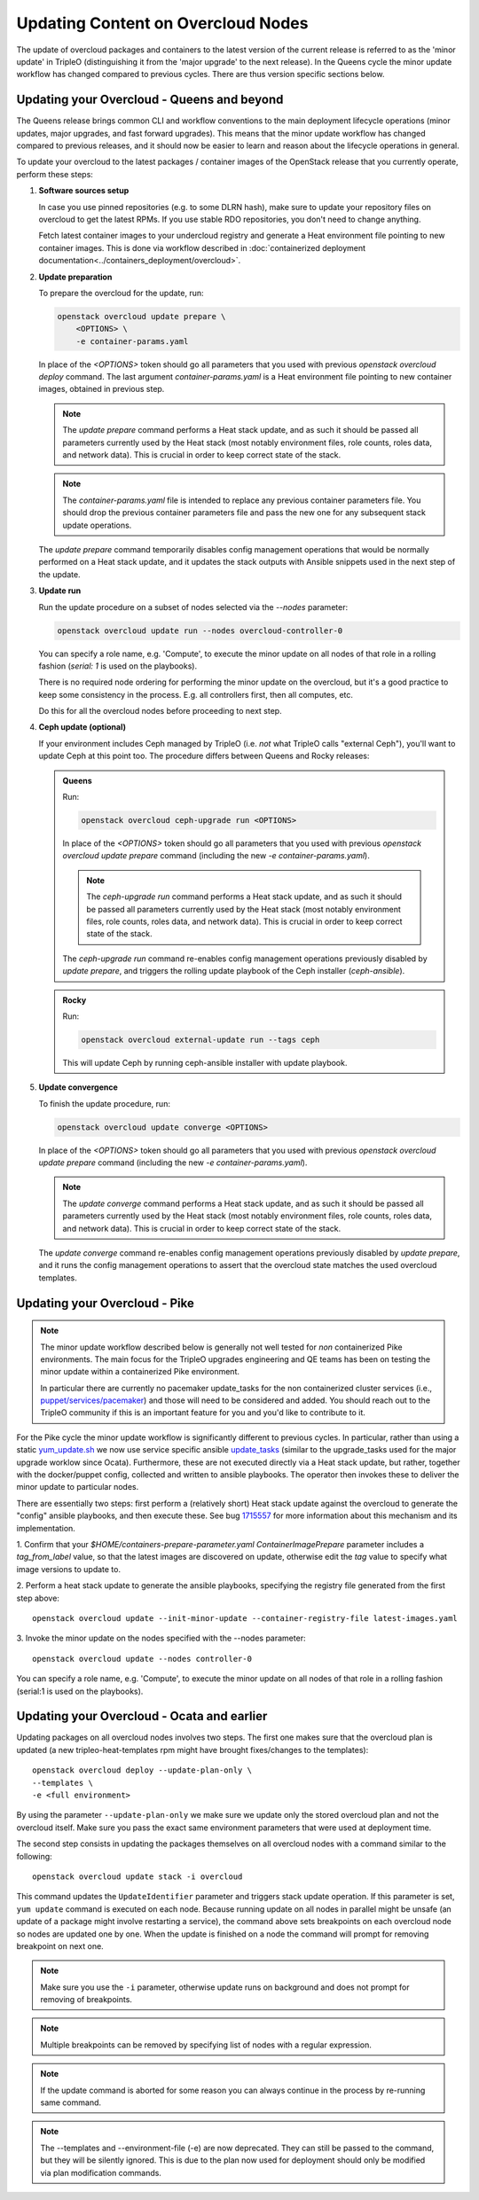 .. _package_update:

Updating Content on Overcloud Nodes
===================================

The update of overcloud packages and containers to the latest version
of the current release is referred to as the 'minor update' in TripleO
(distinguishing it from the 'major upgrade' to the next release). In
the Queens cycle the minor update workflow has changed compared to
previous cycles. There are thus version specific sections below.

Updating your Overcloud - Queens and beyond
-------------------------------------------

The Queens release brings common CLI and workflow conventions to the
main deployment lifecycle operations (minor updates, major upgrades,
and fast forward upgrades). This means that the minor update workflow
has changed compared to previous releases, and it should now be easier
to learn and reason about the lifecycle operations in general.

To update your overcloud to the latest packages / container images of
the OpenStack release that you currently operate, perform these steps:

#. **Software sources setup**

   In case you use pinned repositories (e.g. to some DLRN hash), make
   sure to update your repository files on overcloud to get the latest
   RPMs. If you use stable RDO repositories, you don't need to change
   anything.

   Fetch latest container images to your undercloud registry and
   generate a Heat environment file pointing to new container
   images. This is done via workflow described in
   :doc:`containerized deployment documentation<../containers_deployment/overcloud>`.

#. **Update preparation**

   To prepare the overcloud for the update, run:

   .. code-block:: bash

      openstack overcloud update prepare \
          <OPTIONS> \
          -e container-params.yaml

   In place of the `<OPTIONS>` token should go all parameters that you
   used with previous `openstack overcloud deploy` command. The last
   argument `container-params.yaml` is a Heat environment file
   pointing to new container images, obtained in previous step.

   .. note::

      The `update prepare` command performs a Heat stack update, and
      as such it should be passed all parameters currently used by the
      Heat stack (most notably environment files, role counts, roles
      data, and network data). This is crucial in order to keep
      correct state of the stack.

   .. note::

      The `container-params.yaml` file is intended to replace any
      previous container parameters file. You should drop the previous
      container parameters file and pass the new one for any
      subsequent stack update operations.

   The `update prepare` command temporarily disables config management
   operations that would be normally performed on a Heat stack update,
   and it updates the stack outputs with Ansible snippets used in the
   next step of the update.

#. **Update run**

   Run the update procedure on a subset of nodes selected via the
   `--nodes` parameter:

   .. code-block:: bash

      openstack overcloud update run --nodes overcloud-controller-0

   You can specify a role name, e.g. 'Compute', to execute the minor
   update on all nodes of that role in a rolling fashion (`serial: 1`
   is used on the playbooks).

   There is no required node ordering for performing the minor update
   on the overcloud, but it's a good practice to keep some consistency
   in the process. E.g. all controllers first, then all computes, etc.

   Do this for all the overcloud nodes before proceeding to next step.

#. **Ceph update (optional)**

   If your environment includes Ceph managed by TripleO (i.e. *not*
   what TripleO calls "external Ceph"), you'll want to update Ceph at
   this point too. The procedure differs between Queens and Rocky
   releases:

   .. admonition:: Queens
      :class: ptoq

      Run:

      .. code-block:: bash

         openstack overcloud ceph-upgrade run <OPTIONS>

      In place of the `<OPTIONS>` token should go all parameters that you
      used with previous `openstack overcloud update prepare` command
      (including the new `-e container-params.yaml`).

      .. note::

         The `ceph-upgrade run` command performs a Heat stack update, and
         as such it should be passed all parameters currently used by the
         Heat stack (most notably environment files, role counts, roles
         data, and network data). This is crucial in order to keep
         correct state of the stack.

      The `ceph-upgrade run` command re-enables config management
      operations previously disabled by `update prepare`, and triggers
      the rolling update playbook of the Ceph installer (`ceph-ansible`).

   .. admonition:: Rocky
      :class: qtor

      Run:

      .. code-block:: bash

         openstack overcloud external-update run --tags ceph

      This will update Ceph by running ceph-ansible installer with
      update playbook.

#. **Update convergence**

   To finish the update procedure, run:

   .. code-block:: bash

      openstack overcloud update converge <OPTIONS>

   In place of the `<OPTIONS>` token should go all parameters that you
   used with previous `openstack overcloud update prepare` command
   (including the new `-e container-params.yaml`).

   .. note::

      The `update converge` command performs a Heat stack update, and
      as such it should be passed all parameters currently used by the
      Heat stack (most notably environment files, role counts, roles
      data, and network data). This is crucial in order to keep
      correct state of the stack.

   The `update converge` command re-enables config management
   operations previously disabled by `update prepare`, and it runs the
   config management operations to assert that the overcloud state
   matches the used overcloud templates.

Updating your Overcloud - Pike
------------------------------

.. note::
   The minor update workflow described below is generally not well tested for
   *non* containerized Pike environments. The main focus for the TripleO
   upgrades engineering and QE teams has been on testing the minor update
   within a containerized Pike environment.

   In particular there are currently no pacemaker update_tasks for the non
   containerized cluster services (i.e., `puppet/services/pacemaker`_) and
   those will need to be considered and added. You should reach out to the
   TripleO community if this is an important feature for you and you'd like
   to contribute to it.

For the Pike cycle the minor update workflow is significantly different to
previous cycles. In particular, rather than using a static yum_update.sh_
we now use service specific ansible update_tasks_ (similar to the upgrade_tasks
used for the major upgrade worklow since Ocata). Furthermore, these are not
executed directly via a Heat stack update, but rather, together with the
docker/puppet config, collected and written to ansible playbooks. The operator
then invokes these to deliver the minor update to particular nodes.

There are essentially two steps: first perform a (relatively short) Heat stack
update against the overcloud to generate the "config" ansible playbooks, and
then execute these. See bug 1715557_ for more information about this mechanism
and its implementation.


1. Confirm that your `$HOME/containers-prepare-parameter.yaml`
`ContainerImagePrepare` parameter includes a `tag_from_label` value, so that
the latest images are discovered on update, otherwise edit the `tag` value
to specify what image versions to update to.


2. Perform a heat stack update to generate the ansible playbooks, specifying
the registry file generated from the first step above::

    openstack overcloud update --init-minor-update --container-registry-file latest-images.yaml

3. Invoke the minor update on the nodes specified with the --nodes
parameter::

    openstack overcloud update --nodes controller-0

You can specify a role name, e.g. 'Compute', to execute the minor update on
all nodes of that role in a rolling fashion (serial:1 is used on the playbooks).

.. _yum_update.sh: https://github.com/openstack/tripleo-heat-templates/blob/53db241cfbfc1b6a237b7f33486a051aa6934579/extraconfig/tasks/yum_update.sh
.. _update_tasks: https://github.com/openstack/tripleo-heat-templates/blob/e1a9638732290c247e5dac10392bc8702b531981/puppet/services/tripleo-packages.yaml#L59
.. _1715557: https://bugs.launchpad.net/tripleo/+bug/1715557
.. _puppet/services/pacemaker: https://github.com/openstack/tripleo-heat-templates/tree/2e182bffeeb099cb5e0b1747086fb0e0f57b7b5d/puppet/services/pacemaker

Updating your Overcloud - Ocata and earlier
-------------------------------------------

Updating packages on all overcloud nodes involves two steps. The first one
makes sure that the overcloud plan is updated (a new tripleo-heat-templates rpm
might have brought fixes/changes to the templates)::

    openstack overcloud deploy --update-plan-only \
    --templates \
    -e <full environment>

By using the parameter ``--update-plan-only`` we make sure we update only the
stored overcloud plan and not the overcloud itself. Make sure you pass the
exact same environment parameters that were used at deployment time.

The second step consists in updating the packages themselves on all overcloud
nodes with a command similar to the following::

    openstack overcloud update stack -i overcloud

This command updates the ``UpdateIdentifier`` parameter and triggers stack update
operation. If this parameter is set, ``yum update`` command is executed on each
node. Because running update on all nodes in parallel might be unsafe (an
update of a package might involve restarting a service), the command above
sets breakpoints on each overcloud node so nodes are updated one by one. When
the update is finished on a node the command will prompt for removing
breakpoint on next one.

.. note::
   Make sure you use the ``-i`` parameter, otherwise update runs on background
   and does not prompt for removing of breakpoints.

.. note::
   Multiple breakpoints can be removed by specifying list of nodes with a
   regular expression.

.. note::
   If the update command is aborted for some reason you can always continue
   in the process by re-running same command.

.. note::
   The --templates and --environment-file (-e) are now deprecated. They can still
   be passed to the command, but they will be silently ignored. This is due to
   the plan now used for deployment should only be modified via plan modification
   commands.
